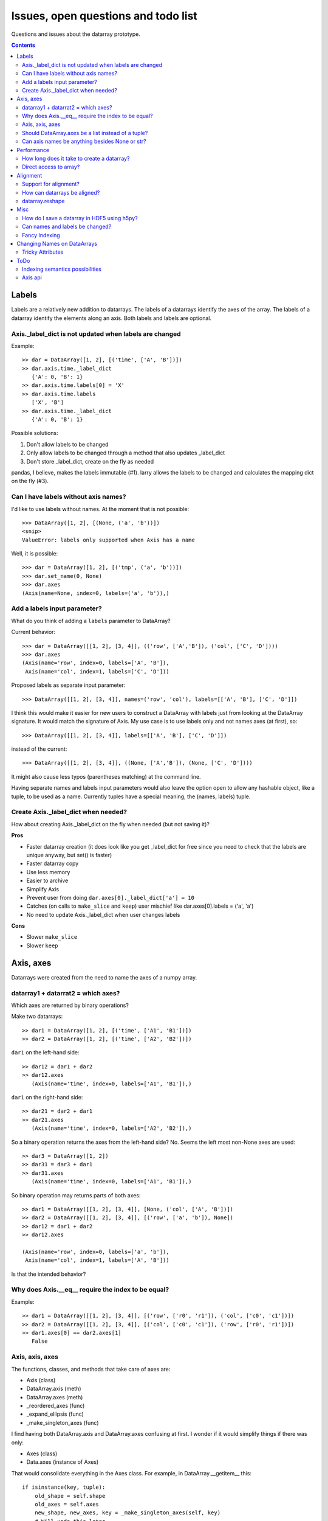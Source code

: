 ======================================
 Issues, open questions and todo list
======================================

Questions and issues about the datarray prototype.

.. contents::


Labels
======

Labels are a relatively new addition to datarrays. The labels of a datarrays
identify the axes of the array. The labels of a datarray identify the elements
along an axis. Both labels and labels are optional.

Axis._label_dict is not updated when labels are changed
-------------------------------------------------------

Example::

    >> dar = DataArray([1, 2], [('time', ['A', 'B'])])
    >> dar.axis.time._label_dict
       {'A': 0, 'B': 1}
    >> dar.axis.time.labels[0] = 'X'
    >> dar.axis.time.labels
       ['X', 'B']
    >> dar.axis.time._label_dict
       {'A': 0, 'B': 1}

Possible solutions:

#. Don't allow labels to be changed
#. Only allow labels to be changed through a method that also updates _label_dict
#. Don't store _label_dict, create on the fly as needed

pandas, I believe, makes the labels immutable (#1). larry allows the labels to
be changed and calculates the mapping dict on the fly (#3).


Can I have labels without axis names?
-------------------------------------

I'd like to use labels without names. At the moment that is not possible::

    >>> DataArray([1, 2], [(None, ('a', 'b'))])
    <snip>
    ValueError: labels only supported when Axis has a name

Well, it is possible::

    >>> dar = DataArray([1, 2], [('tmp', ('a', 'b'))])
    >>> dar.set_name(0, None)
    >>> dar.axes
    (Axis(name=None, index=0, labels=('a', 'b')),)


Add a labels input parameter?
-----------------------------

What do you think of adding a ``labels`` parameter to DataArray?

Current behavior::

    >>> dar = DataArray([[1, 2], [3, 4]], (('row', ['A','B']), ('col', ['C', 'D'])))
    >>> dar.axes
    (Axis(name='row', index=0, labels=['A', 'B']),
     Axis(name='col', index=1, labels=['C', 'D']))

Proposed labels as separate input parameter::

    >>> DataArray([[1, 2], [3, 4]], names=('row', 'col'), labels=[['A', 'B'], ['C', 'D']])

I think this would make it easier for new users to construct a DataArray with
labels just from looking at the DataArray signature. It would match the
signature of Axis. My use case is to use labels only and not names axes (at
first), so::

    >>> DataArray([[1, 2], [3, 4]], labels=[['A', 'B'], ['C', 'D']])

instead of the current::

    >>> DataArray([[1, 2], [3, 4]], ((None, ['A','B']), (None, ['C', 'D'])))

It might also cause less typos (parentheses matching) at the command line.

Having separate names and labels input parameters would also leave the option
open to allow any hashable object, like a tuple, to be used as a name.
Currently tuples have a special meaning, the (names, labels) tuple.

Create Axis._label_dict when needed?
------------------------------------

How about creating Axis._label_dict on the fly when needed (but not saving it)?

**Pros**

- Faster datarray creation (it does look like you get _label_dict for free
  since you need to check that the labels are unique anyway, but set()
  is faster)
- Faster datarray copy
- Use less memory
- Easier to archive
- Simplify Axis
- Prevent user from doing ``dar.axes[0]._label_dict['a'] = 10``
- Catches (on calls to ``make_slice`` and ``keep``) user mischief like
  dar.axes[0].labels = ('a', 'a')
- No need to update Axis._label_dict when user changes labels

**Cons**

- Slower ``make_slice``
- Slower ``keep``


Axis, axes
==========

Datarrays were created from the need to name the axes of a numpy array.

datarray1 + datarrat2 = which axes?
-----------------------------------

Which axes are returned by binary operations?

Make two datarrays::

    >> dar1 = DataArray([1, 2], [('time', ['A1', 'B1'])])
    >> dar2 = DataArray([1, 2], [('time', ['A2', 'B2'])])

``dar1`` on the left-hand side::

    >> dar12 = dar1 + dar2
    >> dar12.axes
       (Axis(name='time', index=0, labels=['A1', 'B1']),)

``dar1`` on the right-hand side::

    >> dar21 = dar2 + dar1
    >> dar21.axes
       (Axis(name='time', index=0, labels=['A2', 'B2']),)

So a binary operation returns the axes from the left-hand side? No. Seems the
left most non-None axes are used::

    >> dar3 = DataArray([1, 2])
    >> dar31 = dar3 + dar1
    >> dar31.axes
       (Axis(name='time', index=0, labels=['A1', 'B1']),)

So binary operation may returns parts of both axes::

    >> dar1 = DataArray([[1, 2], [3, 4]], [None, ('col', ['A', 'B'])])
    >> dar2 = DataArray([[1, 2], [3, 4]], [('row', ['a', 'b']), None])
    >> dar12 = dar1 + dar2
    >> dar12.axes

    (Axis(name='row', index=0, labels=['a', 'b']),
     Axis(name='col', index=1, labels=['A', 'B']))

Is that the intended behavior?

Why does Axis.__eq__ require the index to be equal?
---------------------------------------------------

Example::

    >> dar1 = DataArray([[1, 2], [3, 4]], [('row', ['r0', 'r1']), ('col', ['c0', 'c1'])])
    >> dar2 = DataArray([[1, 2], [3, 4]], [('col', ['c0', 'c1']), ('row', ['r0', 'r1'])])
    >> dar1.axes[0] == dar2.axes[1]
       False

Axis, axis, axes
----------------

The functions, classes, and methods that take care of axes are:

- Axis (class)
- DataArray.axis (meth)
- DataArray.axes (meth)
- _reordered_axes (func)
- _expand_ellipsis (func)
- _make_singleton_axes (func)

I find having both DataArray.axis and DataArray.axes confusing at first. I
wonder if it would simplify things if there was only:

- Axes (class)
- Data.axes (instance of Axes)

That would consolidate everything in the Axes class. For example, in
DataArray.__getitem__ this::

    if isinstance(key, tuple):
        old_shape = self.shape
        old_axes = self.axes
        new_shape, new_axes, key = _make_singleton_axes(self, key)
        # Will undo this later
        self.shape = new_shape
        _set_axes(self, new_axes)
        # data is accessed recursively, starting with
        # the full array
        arr = self

        # We must copy of the names of the axes
        # before looping through the elements of key,
        # as the index of a given axis may change.
        names = [a.name for a in self.axes]

        # If an Axis gets sliced out entirely, then any following
        # unnamed Axis in the array will spontaneously change name.
        # So anticipate the name change here.
        reduction = 0
        adjustments = []
        for k in key:
            adjustments.append(reduction)
            if not isinstance(k, slice):
                # reduce the idx # on the remaining default names
                reduction -= 1

        names = [n if a.name else '_%d'%(a.index+r)
                    for n, a, r in zip(names, self.axes, adjustments)]

        for slice_or_int, name in zip(key, names):
            arr = arr.axis[name][slice_or_int]

        # restore old shape and axes
        self.shape = old_shape
        _set_axes(self, old_axes)

could be replaced with::

    if isinstance(key, tuple):
        self.axes = self.axes[key]

So it would pull out the axes logic from DataArray and place it in Axes.

Should DataArray.axes be a list instead of a tuple?
---------------------------------------------------

Why not make DataArray.axes a list instead of a tuple? Then user can replace
an axis from one datarray to another, can pop an Axis, etc.


Can axis names be anything besides None or str?
-----------------------------------------------

from http://projects.scipy.org/numpy/wiki/NdarrayWithNamedAxes: "Axis names
(the name of a dimension) must be valid Python identifiers." I don't know
what that means.

It would be nice if axis names could be anything hashable like str,
datetime.date(), int, tuple.

But names must be strings to do indexing like this::

    >>> dar = DataArray([[1, 2], [3, 4]], (('row', ['A','B']), ('col', ['C', 'D'])))
    >>> dar.axis.row['A']
    DataArray([1, 2])
    ('col',)

One way to make it work would be to rewrite the above as::

    >>> dar.axis['row']['A']
    DataArray([1, 2])
    ('col',)

which would also make it easier to loop through the axes by name::

    >>> for axisname in ['row', col']:
   ....:    dar.axis[axisname][idx]
   ....:    ...


Performance
===========

Performance is not the primary concern during the prototype phase of datarray.
But some attention to performance issue will help guide the development of
datarrays.

How long does it take to create a datarray?
-------------------------------------------

Set up data::

    >> import numpy as np
    >> N = 100
    >> arr = np.random.rand(N, N)
    >> idx1 = map(str, range(N))
    >> idx2 = map(str, range(N))

Time the creation of a datarray::

    >> from datarray import DataArray
    >> import datarray
    >> names = [('row', idx1), ('col', idx2)]
    >> timeit datarray.DataArray(arr, names)
    1000 loops, best of 3: 160 us per loop

Time the creation of a pandas DataMatrix. A DataMatrix it is also a subclass
of numpy's ndarray, but it has been optimized so should be a proxy for how
fast a datarray can become::

    >> import pandas
    >> timeit pandas.DataMatrix(arr, idx1, idx2)
    10000 loops, best of 3: 50.7 us per loop

larry is not a subclass of numpy's ndarray, I think that is one reason it is
faster to create::

    >> import la
    >> name = [idx1, idx2]
    >> timeit la.larry(arr, name)
    100000 loops, best of 3: 13.5 us per loop
    >> timeit la.larry(arr, name, integrity=False)
    1000000 loops, best of 3: 1.25 us per loop

Also both datarray and DataMatrix make a mapping dictionary when the data
object is created---that takes time. larry makes a mapping dictionary on the
fly, when needed.

Why is the time to create a datarray important? Because even an operation as
simple as ``dar1 + dar2`` creates a datarray.

Direct access to array?
-----------------------

Names and labels add overhead. Sometimes, after aligning my datarrays, I would
like to work directly with the numpy arrays. Is there a way to do that with
datarrays?

For example, with a named array, larry_, the underlying numpy array is always
accessible as the attribute ``x``::

    >>> import la
    >>> lar = la.larry([1, 2, 3])
    >>> lar.x
    array([1, 2, 3])
    >>> lar.x = myfunc(lar.x)

.. _larry: http://github.com/kwgoodman/la
    
This might be one solution (base)::

    >> from datarray import DataArray
    >> x = DataArray([[1,2],[3,4]], [('row', ['r1', 'r2']), ('col', ['c1', 'c2'])])
    >> timeit x + x
    10000 loops, best of 3: 61.4 us per loop
    >> timeit x.base + x.base
    100000 loops, best of 3: 2.16 us per loop

and::

    >> x = DataArray([1, 2])
    >> x.base[0] = 9
    >> x

    DataArray([9, 2])
    (None,)

But base is not guaranteed to be a view. What's another solution? Could create
an attribute at init time, but that slows down init.


Alignment
=========

Datarray may not handle alignment directly. But some users of datarrays would
like an easy way to align datarrays.

Support for alignment?
----------------------

Will datarray provide any support for those who want binary operations between
two datarrays to join names or labels using various join methods?

`A use case <http://larry.sourceforge.net/work.html#alignment>`_ from larry_:

By default, binary operations between two larrys use an inner join of the
names (the intersection of the names)::

    >>> lar1 = larry([1, 2])
    >>> lar2 = larry([1, 2, 3])
    >>> lar1 + lar2
    name_0
        0
        1
    x
    array([2, 4])

The sum of two larrys using an outer join (union of the names)::

    >>> la.add(lar1, lar2, join='outer')
    name_0
        0
        1
        2
    x
    array([  2.,   4.,  NaN])

The available join methods are inner, outer, left, right, and list. If the
join method is specified as a list then the first element in the list is the
join method for axis=0, the second element is the join method for axis=1, and
so on.

How can datarrays be aligned?
-----------------------------

What's an outer join (or inner, left, right) along an axis of two datarrays if
one datarray has labels and the other doesn't?

Background:

It is often useful to align two datarrays before performing binary operations
such as +, -, \*, /. Two datarrays are aligned when both datarrays have the same
names and labels along all axes.

Aligned::

    >> dar1 = DataArray([1, 2])
    >> dar2 = DataArray([3, 4])
    >> dar1.axes == dar2.axes
       True

Unaligned::

    >> dar1 = DataArray([1, 2], names=("time",))
    >> dar2 = DataArray([3, 4], names=("distance",))
    >> dar1.axes == dar2.axes
       False

Unaligned but returns aligned since Axis.__eq__ doesn't (yet) check for
equality of labels::

    >> dar1 = DataArray([1, 2], names=[("time", ['A', 'B'])])
    >> dar2 = DataArray([1, 2], names=[("time", ['A', 'different'])])
    >> dar1.axes == dar2.axes
       True

Let's say we make an add function with user control of the join method::

    >>> add(dar1, dar2, join='outer')

Since datarray allows empty axis names (None) and labels (None), what does an
outer join mean if dar1 has labels but dar2 doesn't::

    >>> dar1 = DataArray([1, 2], names=[("time", ['A', 'B'])])
    >>> dar2 = DataArray([1, 2], names=[("time",)])

What would the following return?
::

    >>> add(dar1, dar2, join='outer')

larry requires all axes to have labels, if none are given then the labels default
to range(n).

datarray.reshape
----------------

Reshape operations scramble names and labels. Some numpy functions and
array methods use reshape. Should reshape convert a datarray to an array?

Looks like datarray will need unit tests for every numpy function and array
method.


Misc
====

Miscellaneous observation on datarrays.

How do I save a datarray in HDF5 using h5py?
--------------------------------------------

`h5py <http://h5py.alfven.org>`_, which stores data in HDF5 format, can only
save numpy arrays.

What are the parts of a datarray that need to be saved? And can they be stored
as numpy arrays?

A datarray can be broken down to the following components:

- data (store directly as numpy array)
- names (store as object array since it contains None and str and covert
  back on load?)
- labels (each axis stored as numpy array with axis number stored as HDF5
  Dataset attribute, but then labels along any one axis must be homogeneous
  in dtype)
- Dictionary of label index mappings (ignore, recreate on load)

(I need to write a function that saves an Axis object to HDF5.)

If I don't save Axis._label_dict, would I have to worry about a user changing
the mapping?
::

    >>> dar.axes[0]
    Axis(name='one', index=0, labels=('a', 'b'))
    >>> dar.axes[0]._label_dict
    {'a': 0, 'b': 1}
    >>> dar.axes[0]._label_dict['a'] = 10
    >>> dar.axes[0]._label_dict
    {'a': 10, 'b': 1}


Can names and labels be changed?
--------------------------------

Labels can be changed::

    >>> dar = DataArray([1, 2], [('row', ['A','B'])])
    >>> dar.axes
    (Axis(name='row', index=0, labels=['A', 'B']),)
    >>> dar.axes[0].labels[0] = 'CHANGED'
    >>> dar.axes
    (Axis(name='row', index=0, labels=['CHANGED', 'B']),)

But Axis._label_dict is not updated when user changes labels.

And so can names::

    >>> dar.set_name(0, 'new name')
    >>> dar
    DataArray([1, 2])
    ('new name',)

Fancy Indexing
--------------

It's not implemented at all yet.

.. _name_updates:

Changing Names on DataArrays
=============================

Tricky Attributes
-----------------

* .names -- currently a mutable list of Axis.name attributes
* .axes -- currently a mutable list of Axis objects
* .axis -- a key-to-attribute dictionary

Need an event-ful way to change an Axis's label, such that all the above
attributes are updated.

**Proposed solution**: 

1. use a set_label() method. This will consequently update the parent array's 
    (names, axes, axis) attributes. 
2. make the mutable lists into *tuples* to deny write access.
3. make the KeyStruct ``.axis`` have write-once access 

.. _todo:

ToDo
====

* Support DataArray instances with mixed axes: simple ones with no values 
  and 'fancy' ones with data in them.  Syntax?

``a = DataArray.from_names(data, axes=['a','b','c'])``

``b = DataArray(data, axes=[('a',['1','2','3']), ('b',['one','two']), ('c',['red','black'])])``

``c = DataArray(data, axes=[('a',['1','2','3']), ('b',None), ('c',['red','black'])])``

* Can a, b, and c be combined in binary operations, given the different tick
  combinations?
* How to handle complicated reshaping (not flattening or, padding/trimming with
  1s) 
* Units support (Darren's)
* Jagged arrays? Kilian's suggestion.  Drop the base array altogether, and
  access data via the .axis objects alone.
* "Enum dtype", could be useful for event selection.
* "Ordered factors"? Something R supports.
* How many axis classes?

* Allowing non-string axis names?

- At least they must be hashable...
- Serialization?


* Allowing multiple names per axis?


* Rob Speer's proposal for purely top-level, 'magical' attributes?


* Finish the semantics of .lix indexing, especially with regards to what it
  should do when integer labels are present.

* What should a.axis.x[object] do: .lix-style indexing or pure numpy indexing?

Indexing semantics possibilities
--------------------------------

1. .lix: Integers always labels.  a.lix[3:10] means labels 3 and 10 MUST exist.

2. .nix: Integers are never treated as labels.

3. .awful_ix: 1, then 2.


Axis api
--------
If a is an axis from an array: a = x.axis.a

- a.at(key): return the slice at that key, with one less dimension than x
- a.keep(keys): join slices for given keys, dims=dims(x)
- a.drop(keys): like keep, but the opposite

a[i] valid cases:

- i: integer => normal numpy scalar indexing, one less dim than x
- i: slice: numpy view slicing.  same dims as x, must recover the labels 
- i: list/array: numpy fancy indexing, as long as the index list is 1d only.
